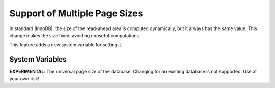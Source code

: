 ================================
 Support of Multiple Page Sizes
================================

In standard |InnoDB|, the size of the read-ahead area is computed dynamically, but it always has the same value. This change makes the size fixed, avoiding unuseful computations.

This feature adds a new system variable for setting it.


System Variables
================

.. variable:: innodb_page_size

     :cli: Yes
     :conf: Yes
     :scope:
     :dyn: No
     :vartype: ULONG
     :default: 1 « 14
     :range: 1 « 12 to 1 « ``UNIV_PAGE_SIZE_SHIFT_MAX``

**EXPERIMENTAL**: The universal page size of the database. Changing for an existing database is not supported. Use at your own risk!

